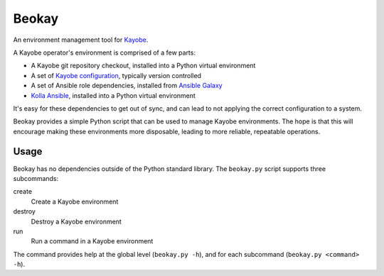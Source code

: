 ======
Beokay
======

An environment management tool for `Kayobe
<https://github.com/openstack/kayobe>`_.

A Kayobe operator's environment is comprised of a few parts:

* A Kayobe git repository checkout, installed into a Python virtual environment
* A set of `Kayobe configuration
  <https://github.com/openstack/kayobe-config>`_, typically version controlled
* A set of Ansible role dependencies, installed from `Ansible Galaxy
  <https://galaxy.ansible.com>`_
* `Kolla Ansible <https://docs.openstack.org/kolla-ansible/latest/>`_,
  installed into a Python virtual environment

It's easy for these dependencies to get out of sync, and can lead to not
applying the correct configuration to a system.

Beokay provides a simple Python script that can be used to manage Kayobe
environments.  The hope is that this will encourage making these environments
more disposable, leading to more reliable, repeatable operations.

Usage
=====

Beokay has no dependencies outside of the Python standard library.  The
``beokay.py`` script supports three subcommands:

create
    Create a Kayobe environment
destroy
    Destroy a Kayobe environment
run
    Run a command in a Kayobe environment

The command provides help at the global level (``beokay.py -h``), and for each
subcommand (``beokay.py <command> -h``).

